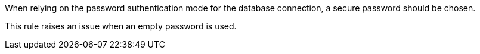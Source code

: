 When relying on the password authentication mode for the database connection, a secure password should be chosen.


This rule raises an issue when an empty password is used.
